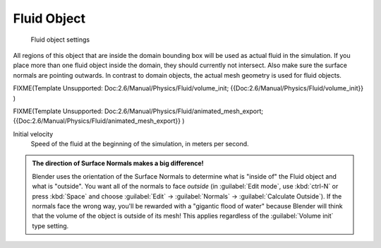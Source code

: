 
Fluid Object
============


.. figure:: /images/Blender_fluids_fluid.jpg
   :width: 300px
   :figwidth: 300px

   Fluid object settings


All regions of this object that are inside the domain bounding box will be used as actual
fluid in the simulation. If you place more than one fluid object inside the domain,
they should currently not intersect. Also make sure the surface normals are pointing outwards.
In contrast to domain objects, the actual mesh geometry is used for fluid objects.


FIXME(Template Unsupported: Doc:2.6/Manual/Physics/Fluid/volume_init;
{{Doc:2.6/Manual/Physics/Fluid/volume_init}}
)


FIXME(Template Unsupported: Doc:2.6/Manual/Physics/Fluid/animated_mesh_export;
{{Doc:2.6/Manual/Physics/Fluid/animated_mesh_export}}
)

Initial velocity
   Speed of the fluid at the beginning of the simulation, in meters per second.


.. admonition:: The direction of Surface Normals makes a big difference!
   :class: nicetip

   Blender uses the orientation of the Surface Normals to determine what is "inside of" the Fluid object and what is "outside". You want all of the normals to face *outside* (in :guilabel:`Edit mode`\ , use :kbd:`ctrl-N` or press :kbd:`Space` and choose :guilabel:`Edit` → :guilabel:`Normals` → :guilabel:`Calculate Outside`\ ). If the normals face the wrong way, you'll be rewarded with a "gigantic flood of water" because Blender will think that the volume of the object is outside of its mesh! This applies regardless of the :guilabel:`Volume init` type setting.


